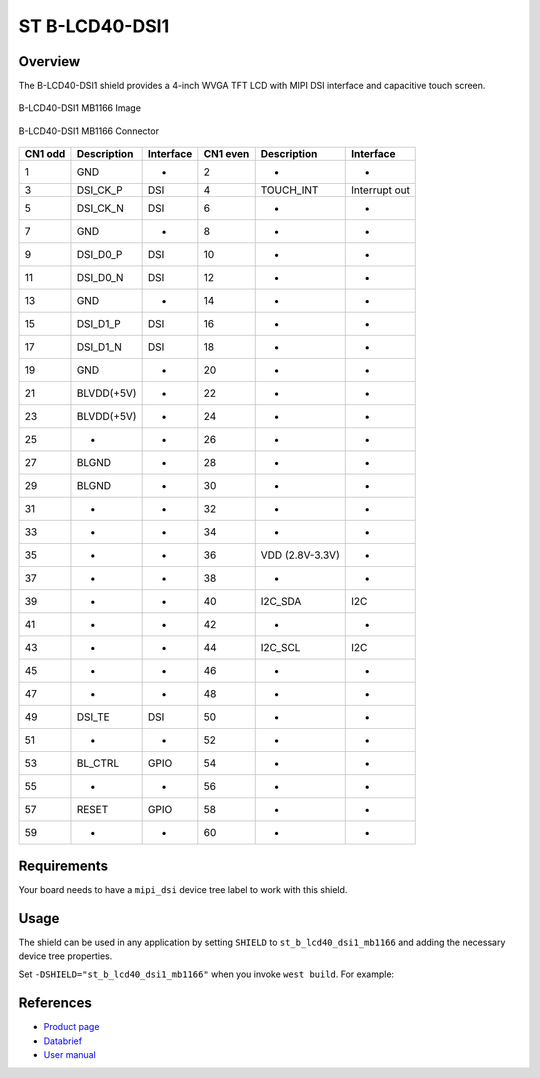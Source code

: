 .. _st_b_lcd40_dsi1_mb1166_shield:

ST B-LCD40-DSI1
###############

Overview
********

The B-LCD40-DSI1 shield provides a 4-inch WVGA TFT LCD with MIPI DSI interface
and capacitive touch screen.


.. figure:: image.jpg
   :alt: B-LCD40-DSI1 MB1166 Image
   :align: center

   B-LCD40-DSI1 MB1166 Image

.. figure:: connectors.jpg
   :alt: B-LCD40-DSI1 MB1166 Connector
   :align: center

   B-LCD40-DSI1 MB1166 Connector

+------+--------------+------------+-------+--------------+-----------------+
| CN1  | Description  | Interface  | CN1   | Description  | Interface       |
| odd  |              |            | even  |              |                 |
+======+==============+============+=======+==============+=================+
| 1    | GND          | -          | 2     | -            | -               |
+------+--------------+------------+-------+--------------+-----------------+
| 3    | DSI_CK_P     | DSI        | 4     | TOUCH_INT    | Interrupt out   |
+------+--------------+------------+-------+--------------+-----------------+
| 5    | DSI_CK_N     | DSI        | 6     | -            | -               |
+------+--------------+------------+-------+--------------+-----------------+
| 7    | GND          | -          | 8     | -            | -               |
+------+--------------+------------+-------+--------------+-----------------+
| 9    | DSI_D0_P     | DSI        | 10    | -            | -               |
+------+--------------+------------+-------+--------------+-----------------+
| 11   | DSI_D0_N     | DSI        | 12    | -            | -               |
+------+--------------+------------+-------+--------------+-----------------+
| 13   | GND          | -          | 14    | -            | -               |
+------+--------------+------------+-------+--------------+-----------------+
| 15   | DSI_D1_P     | DSI        | 16    | -            | -               |
+------+--------------+------------+-------+--------------+-----------------+
| 17   | DSI_D1_N     | DSI        | 18    | -            | -               |
+------+--------------+------------+-------+--------------+-----------------+
| 19   | GND          | -          | 20    | -            | -               |
+------+--------------+------------+-------+--------------+-----------------+
| 21   | BLVDD(+5V)   | -          | 22    | -            | -               |
+------+--------------+------------+-------+--------------+-----------------+
| 23   | BLVDD(+5V)   | -          | 24    | -            | -               |
+------+--------------+------------+-------+--------------+-----------------+
| 25   | -            | -          | 26    | -            | -               |
+------+--------------+------------+-------+--------------+-----------------+
| 27   | BLGND        | -          | 28    | -            | -               |
+------+--------------+------------+-------+--------------+-----------------+
| 29   | BLGND        | -          | 30    | -            | -               |
+------+--------------+------------+-------+--------------+-----------------+
| 31   | -            | -          | 32    | -            | -               |
+------+--------------+------------+-------+--------------+-----------------+
| 33   | -            | -          | 34    | -            | -               |
+------+--------------+------------+-------+--------------+-----------------+
| 35   | -            | -          | 36    | VDD          | -               |
|      |              |            |       | (2.8V-3.3V)  |                 |
+------+--------------+------------+-------+--------------+-----------------+
| 37   | -            | -          | 38    | -            | -               |
+------+--------------+------------+-------+--------------+-----------------+
| 39   | -            | -          | 40    | I2C_SDA      | I2C             |
+------+--------------+------------+-------+--------------+-----------------+
| 41   | -            | -          | 42    | -            | -               |
+------+--------------+------------+-------+--------------+-----------------+
| 43   | -            | -          | 44    | I2C_SCL      | I2C             |
+------+--------------+------------+-------+--------------+-----------------+
| 45   | -            | -          | 46    | -            | -               |
+------+--------------+------------+-------+--------------+-----------------+
| 47   | -            | -          | 48    | -            | -               |
+------+--------------+------------+-------+--------------+-----------------+
| 49   | DSI_TE       | DSI        | 50    | -            | -               |
+------+--------------+------------+-------+--------------+-----------------+
| 51   | -            | -          | 52    | -            | -               |
+------+--------------+------------+-------+--------------+-----------------+
| 53   | BL_CTRL      | GPIO       | 54    | -            | -               |
+------+--------------+------------+-------+--------------+-----------------+
| 55   | -            | -          | 56    | -            | -               |
+------+--------------+------------+-------+--------------+-----------------+
| 57   | RESET        | GPIO       | 58    | -            | -               |
+------+--------------+------------+-------+--------------+-----------------+
| 59   | -            | -          | 60    | -            | -               |
+------+--------------+------------+-------+--------------+-----------------+


Requirements
************

Your board needs to have a ``mipi_dsi`` device tree label to work with this shield.

Usage
*****

The shield can be used in any application by setting ``SHIELD`` to
``st_b_lcd40_dsi1_mb1166`` and adding the necessary device tree properties.

Set ``-DSHIELD="st_b_lcd40_dsi1_mb1166"`` when you invoke ``west build``. For example:

.. zephyr-app-commands::
   :zephyr-app: samples/drivers/display
   :board: stm32h747i_disco_m7
   :shield: st_b_lcd40_dsi1_mb1166
   :goals: build

References
**********

- `Product page <https://www.st.com/en/evaluation-tools/b-lcd40-dsi1.html>`_

- `Databrief <https://www.st.com/resource/en/data_brief/b-lcd40-dsi1.pdf>`_

- `User manual <https://www.st.com/resource/en/user_manual/um2104--4inch-wvga-tft-lcd-board-with-mipi-dsi-interface-and-capacitive-touch-screen-stmicroelectronics.pdf>`_
